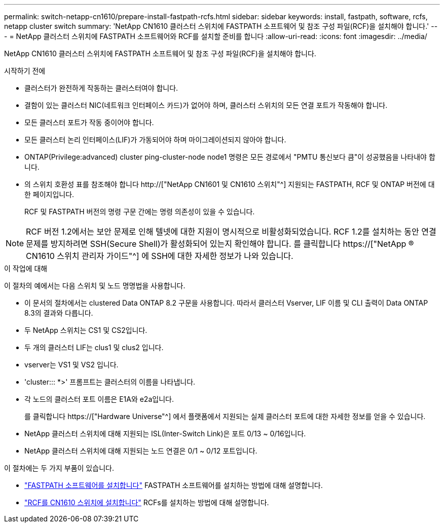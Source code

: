 ---
permalink: switch-netapp-cn1610/prepare-install-fastpath-rcfs.html 
sidebar: sidebar 
keywords: install, fastpath, software, rcfs, netapp cluster switch 
summary: 'NetApp CN1610 클러스터 스위치에 FASTPATH 소프트웨어 및 참조 구성 파일(RCF)을 설치해야 합니다.' 
---
= NetApp 클러스터 스위치에 FASTPATH 소프트웨어와 RCF를 설치할 준비를 합니다
:allow-uri-read: 
:icons: font
:imagesdir: ../media/


[role="lead"]
NetApp CN1610 클러스터 스위치에 FASTPATH 소프트웨어 및 참조 구성 파일(RCF)을 설치해야 합니다.

.시작하기 전에
* 클러스터가 완전하게 작동하는 클러스터여야 합니다.
* 결함이 있는 클러스터 NIC(네트워크 인터페이스 카드)가 없어야 하며, 클러스터 스위치의 모든 연결 포트가 작동해야 합니다.
* 모든 클러스터 포트가 작동 중이어야 합니다.
* 모든 클러스터 논리 인터페이스(LIF)가 가동되어야 하며 마이그레이션되지 않아야 합니다.
* ONTAP(Privilege:advanced) cluster ping-cluster-node node1 명령은 모든 경로에서 "PMTU 통신보다 큼"이 성공했음을 나타내야 합니다.
* 의 스위치 호환성 표를 참조해야 합니다 http://["NetApp CN1601 및 CN1610 스위치"^] 지원되는 FASTPATH, RCF 및 ONTAP 버전에 대한 페이지입니다.
+
RCF 및 FASTPATH 버전의 명령 구문 간에는 명령 의존성이 있을 수 있습니다.




NOTE: RCF 버전 1.2에서는 보안 문제로 인해 텔넷에 대한 지원이 명시적으로 비활성화되었습니다. RCF 1.2를 설치하는 동안 연결 문제를 방지하려면 SSH(Secure Shell)가 활성화되어 있는지 확인해야 합니다. 를 클릭합니다 https://["NetApp ® CN1610 스위치 관리자 가이드"^] 에 SSH에 대한 자세한 정보가 나와 있습니다.

.이 작업에 대해
이 절차의 예에서는 다음 스위치 및 노드 명명법을 사용합니다.

* 이 문서의 절차에서는 clustered Data ONTAP 8.2 구문을 사용합니다. 따라서 클러스터 Vserver, LIF 이름 및 CLI 출력이 Data ONTAP 8.3의 결과와 다릅니다.
* 두 NetApp 스위치는 CS1 및 CS2입니다.
* 두 개의 클러스터 LIF는 clus1 및 clus2 입니다.
* vserver는 VS1 및 VS2 입니다.
* 'cluster::: *>' 프롬프트는 클러스터의 이름을 나타냅니다.
* 각 노드의 클러스터 포트 이름은 E1A와 e2a입니다.
+
를 클릭합니다 https://["Hardware Universe"^] 에서 플랫폼에서 지원되는 실제 클러스터 포트에 대한 자세한 정보를 얻을 수 있습니다.

* NetApp 클러스터 스위치에 대해 지원되는 ISL(Inter-Switch Link)은 포트 0/13 ~ 0/16입니다.
* NetApp 클러스터 스위치에 대해 지원되는 노드 연결은 0/1 ~ 0/12 포트입니다.


이 절차에는 두 가지 부품이 있습니다.

* link:task-install-fastpath-software.html["FASTPATH 소프트웨어를 설치합니다"] FASTPATH 소프트웨어를 설치하는 방법에 대해 설명합니다.
* link:task-install-an-rcf-on-a-cn1610-switch.html["RCF를 CN1610 스위치에 설치합니다"] RCFs를 설치하는 방법에 대해 설명합니다.

